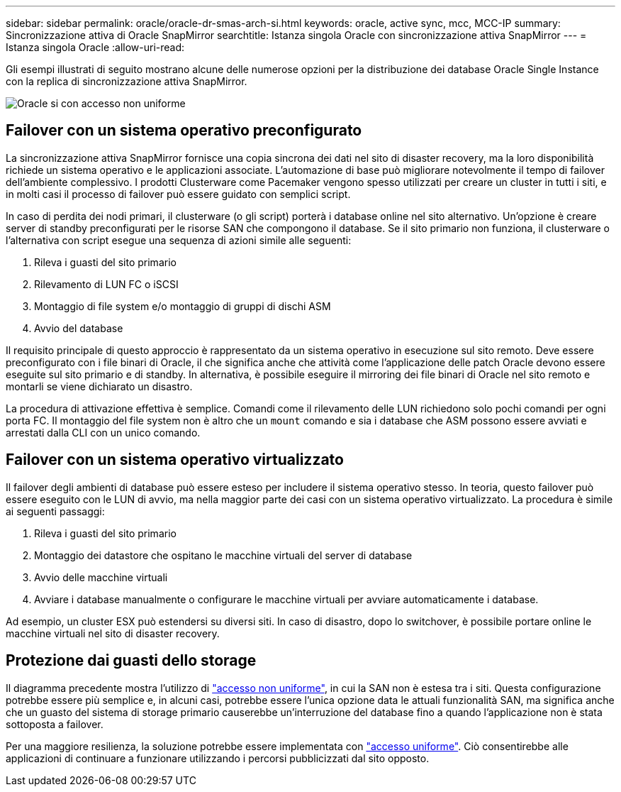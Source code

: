 ---
sidebar: sidebar 
permalink: oracle/oracle-dr-smas-arch-si.html 
keywords: oracle, active sync, mcc, MCC-IP 
summary: Sincronizzazione attiva di Oracle SnapMirror 
searchtitle: Istanza singola Oracle con sincronizzazione attiva SnapMirror 
---
= Istanza singola Oracle
:allow-uri-read: 


[role="lead"]
Gli esempi illustrati di seguito mostrano alcune delle numerose opzioni per la distribuzione dei database Oracle Single Instance con la replica di sincronizzazione attiva SnapMirror.

image:smas-oracle-si-nonuniform.png["Oracle si con accesso non uniforme"]



== Failover con un sistema operativo preconfigurato

La sincronizzazione attiva SnapMirror fornisce una copia sincrona dei dati nel sito di disaster recovery, ma la loro disponibilità richiede un sistema operativo e le applicazioni associate. L'automazione di base può migliorare notevolmente il tempo di failover dell'ambiente complessivo. I prodotti Clusterware come Pacemaker vengono spesso utilizzati per creare un cluster in tutti i siti, e in molti casi il processo di failover può essere guidato con semplici script.

In caso di perdita dei nodi primari, il clusterware (o gli script) porterà i database online nel sito alternativo. Un'opzione è creare server di standby preconfigurati per le risorse SAN che compongono il database. Se il sito primario non funziona, il clusterware o l'alternativa con script esegue una sequenza di azioni simile alle seguenti:

. Rileva i guasti del sito primario
. Rilevamento di LUN FC o iSCSI
. Montaggio di file system e/o montaggio di gruppi di dischi ASM
. Avvio del database


Il requisito principale di questo approccio è rappresentato da un sistema operativo in esecuzione sul sito remoto. Deve essere preconfigurato con i file binari di Oracle, il che significa anche che attività come l'applicazione delle patch Oracle devono essere eseguite sul sito primario e di standby. In alternativa, è possibile eseguire il mirroring dei file binari di Oracle nel sito remoto e montarli se viene dichiarato un disastro.

La procedura di attivazione effettiva è semplice. Comandi come il rilevamento delle LUN richiedono solo pochi comandi per ogni porta FC. Il montaggio del file system non è altro che un `mount` comando e sia i database che ASM possono essere avviati e arrestati dalla CLI con un unico comando.



== Failover con un sistema operativo virtualizzato

Il failover degli ambienti di database può essere esteso per includere il sistema operativo stesso. In teoria, questo failover può essere eseguito con le LUN di avvio, ma nella maggior parte dei casi con un sistema operativo virtualizzato. La procedura è simile ai seguenti passaggi:

. Rileva i guasti del sito primario
. Montaggio dei datastore che ospitano le macchine virtuali del server di database
. Avvio delle macchine virtuali
. Avviare i database manualmente o configurare le macchine virtuali per avviare automaticamente i database.


Ad esempio, un cluster ESX può estendersi su diversi siti. In caso di disastro, dopo lo switchover, è possibile portare online le macchine virtuali nel sito di disaster recovery.



== Protezione dai guasti dello storage

Il diagramma precedente mostra l'utilizzo di link:oracle-dr-smas-nonuniform.html["accesso non uniforme"], in cui la SAN non è estesa tra i siti. Questa configurazione potrebbe essere più semplice e, in alcuni casi, potrebbe essere l'unica opzione data le attuali funzionalità SAN, ma significa anche che un guasto del sistema di storage primario causerebbe un'interruzione del database fino a quando l'applicazione non è stata sottoposta a failover.

Per una maggiore resilienza, la soluzione potrebbe essere implementata con link:oracle-dr-smas-uniform.html["accesso uniforme"]. Ciò consentirebbe alle applicazioni di continuare a funzionare utilizzando i percorsi pubblicizzati dal sito opposto.
